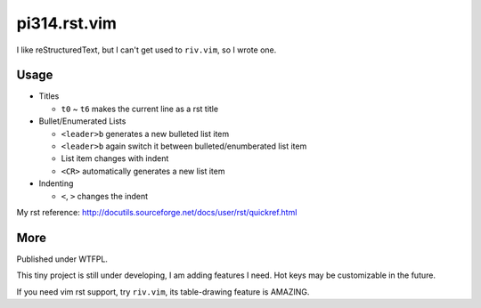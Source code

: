 =============
pi314.rst.vim
=============

I like reStructuredText, but I can't get used to ``riv.vim``, so I wrote one.

Usage
-----

* Titles

  - ``t0`` ~ ``t6`` makes the current line as a rst title

* Bullet/Enumerated Lists

  - ``<leader>b`` generates a new bulleted list item
  - ``<leader>b`` again switch it between bulleted/enumberated list item
  - List item changes with indent
  - ``<CR>`` automatically generates a new list item

* Indenting

  - ``<``, ``>`` changes the indent

My rst reference: http://docutils.sourceforge.net/docs/user/rst/quickref.html

More
----

Published under WTFPL.

This tiny project is still under developing, I am adding features I need.
Hot keys may be customizable in the future.

If you need vim rst support, try ``riv.vim``, its table-drawing feature is AMAZING.

